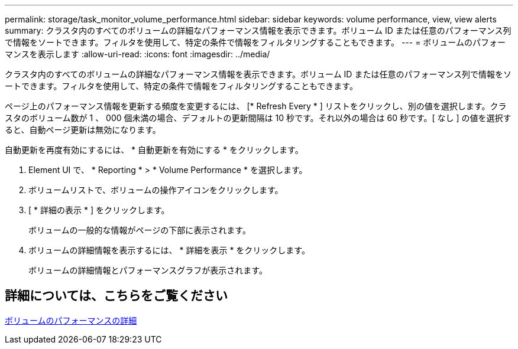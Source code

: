 ---
permalink: storage/task_monitor_volume_performance.html 
sidebar: sidebar 
keywords: volume performance, view, view alerts 
summary: クラスタ内のすべてのボリュームの詳細なパフォーマンス情報を表示できます。ボリューム ID または任意のパフォーマンス列で情報をソートできます。フィルタを使用して、特定の条件で情報をフィルタリングすることもできます。 
---
= ボリュームのパフォーマンスを表示します
:allow-uri-read: 
:icons: font
:imagesdir: ../media/


[role="lead"]
クラスタ内のすべてのボリュームの詳細なパフォーマンス情報を表示できます。ボリューム ID または任意のパフォーマンス列で情報をソートできます。フィルタを使用して、特定の条件で情報をフィルタリングすることもできます。

ページ上のパフォーマンス情報を更新する頻度を変更するには、 [* Refresh Every * ] リストをクリックし、別の値を選択します。クラスタのボリューム数が 1 、 000 個未満の場合、デフォルトの更新間隔は 10 秒です。それ以外の場合は 60 秒です。[ なし ] の値を選択すると、自動ページ更新は無効になります。

自動更新を再度有効にするには、 * 自動更新を有効にする * をクリックします。

. Element UI で、 * Reporting * > * Volume Performance * を選択します。
. ボリュームリストで、ボリュームの操作アイコンをクリックします。
. [ * 詳細の表示 * ] をクリックします。
+
ボリュームの一般的な情報がページの下部に表示されます。

. ボリュームの詳細情報を表示するには、 * 詳細を表示 * をクリックします。
+
ボリュームの詳細情報とパフォーマンスグラフが表示されます。





== 詳細については、こちらをご覧ください

xref:reference_monitor_volume_performance_details.adoc[ボリュームのパフォーマンスの詳細]
